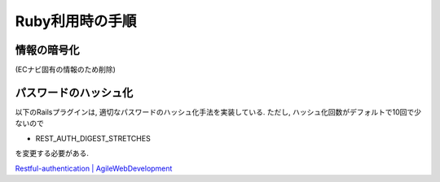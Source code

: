Ruby利用時の手順
==================================

情報の暗号化
----------------------------

(ECナビ固有の情報のため削除)


パスワードのハッシュ化
--------------------------------------

以下のRailsプラグインは, 適切なパスワードのハッシュ化手法を実装している. ただし, ハッシュ化回数がデフォルトで10回で少ないので

* REST_AUTH_DIGEST_STRETCHES

を変更する必要がある.

`Restful-authentication | AgileWebDevelopment <http://agilewebdevelopment.com/plugins/restful_authentication>`_
